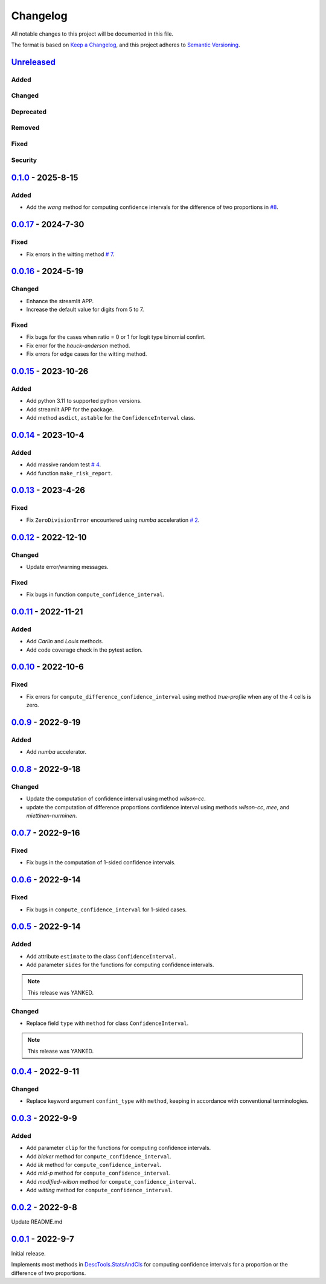 Changelog
=========

All notable changes to this project will be documented in this file.

The format is based on `Keep a
Changelog <https://keepachangelog.com/en/1.1.0/>`__, and this project
adheres to `Semantic
Versioning <https://semver.org/spec/v2.0.0.html>`__.

`Unreleased <https://github.com/DeepPSP/DBCI/compare/v0.1.0...HEAD>`__
----------------------------------------------------------------------------

Added
~~~~~

Changed
~~~~~~~

Deprecated
~~~~~~~~~~

Removed
~~~~~~~

Fixed
~~~~~

Security
~~~~~~~~

`0.1.0 <https://github.com/DeepPSP/DBCI/compare/v0.0.17...v0.1.0>`__ - 2025-8-15
-----------------------------------------------------------------------------------

Added
~~~~~

- Add the `wang` method for computing confidence intervals for the
  difference of two proportions in `#8 <https://github.com/DeepPSP/DBCI/pull/8>`__.

`0.0.17 <https://github.com/DeepPSP/DBCI/compare/v0.0.16...v0.0.17>`__ - 2024-7-30
-----------------------------------------------------------------------------------

Fixed
~~~~~

- Fix errors in the witting method
  `# 7 <https://github.com/DeepPSP/DBCI/pull/7>`__.

`0.0.16 <https://github.com/DeepPSP/DBCI/compare/v0.0.15...v0.0.16>`__ - 2024-5-19
-----------------------------------------------------------------------------------

Changed
~~~~~~~

- Enhance the streamlit APP.
- Increase the default value for digits from 5 to 7.

Fixed
~~~~~

- Fix bugs for the cases when ratio = 0 or 1 for logit type binomial confint.
- Fix error for the `hauck-anderson` method.
- Fix errors for edge cases for the witting method.

`0.0.15 <https://github.com/DeepPSP/DBCI/compare/v0.0.14...v0.0.15>`__ - 2023-10-26
-----------------------------------------------------------------------------------

Added
~~~~~

- Add python 3.11 to supported python versions.
- Add streamlit APP for the package.
- Add method ``asdict``, ``astable`` for the ``ConfidenceInterval`` class.

`0.0.14 <https://github.com/DeepPSP/DBCI/compare/v0.0.13...v0.0.14>`__ - 2023-10-4
-----------------------------------------------------------------------------------

Added
~~~~~

- Add massive random test
  `# 4 <https://github.com/DeepPSP/DBCI/pull/4>`__.
- Add function ``make_risk_report``.

`0.0.13 <https://github.com/DeepPSP/DBCI/compare/v0.0.12...v0.0.13>`__ - 2023-4-26
-----------------------------------------------------------------------------------

Fixed
~~~~~

- Fix ``ZeroDivisionError`` encountered using `numba` acceleration
  `# 2 <https://github.com/DeepPSP/DBCI/pull/2>`__.

`0.0.12 <https://github.com/DeepPSP/DBCI/compare/v0.0.11...v0.0.12>`__ - 2022-12-10
-----------------------------------------------------------------------------------

Changed
~~~~~~~

- Update error/warning messages.

Fixed
~~~~~

- Fix bugs in function ``compute_confidence_interval``.

`0.0.11 <https://github.com/DeepPSP/DBCI/compare/v0.0.10...v0.0.11>`__ - 2022-11-21
-----------------------------------------------------------------------------------

Added
~~~~~

- Add `Carlin` and `Louis` methods.
- Add code coverage check in the pytest action.

`0.0.10 <https://github.com/DeepPSP/DBCI/compare/v0.0.9...v0.0.10>`__ - 2022-10-6
-----------------------------------------------------------------------------------

Fixed
~~~~~

- Fix errors for ``compute_difference_confidence_interval`` using method
  `true-profile` when any of the 4 cells is zero.

`0.0.9 <https://github.com/DeepPSP/DBCI/compare/v0.0.8...v0.0.9>`__ - 2022-9-19
-----------------------------------------------------------------------------------

Added
~~~~~

- Add `numba` accelerator.

`0.0.8 <https://github.com/DeepPSP/DBCI/compare/v0.0.7...v0.0.8>`__ - 2022-9-18
-----------------------------------------------------------------------------------

Changed
~~~~~~~

- Update the computation of confidence interval using method `wilson-cc`.
- update the computation of difference proportions confidence interval
  using methods `wilson-cc`, `mee`, and `miettinen-nurminen`.

`0.0.7 <https://github.com/DeepPSP/DBCI/compare/v0.0.6...v0.0.7>`__ - 2022-9-16
-----------------------------------------------------------------------------------

Fixed
~~~~~

- Fix bugs in the computation of 1-sided confidence intervals.

`0.0.6 <https://github.com/DeepPSP/DBCI/compare/v0.0.5...v0.0.6>`__ - 2022-9-14
-----------------------------------------------------------------------------------

Fixed
~~~~~

- Fix bugs in ``compute_confidence_interval`` for 1-sided cases.

`0.0.5 <https://github.com/DeepPSP/DBCI/compare/v0.0.4...v0.0.5>`__ - 2022-9-14
-----------------------------------------------------------------------------------

Added
~~~~~

- Add attribute ``estimate`` to the class ``ConfidenceInterval``.
- Add parameter ``sides`` for the functions for computing confidence intervals.

.. note::

    This release was YANKED.

Changed
~~~~~~~

- Replace field ``type`` with ``method`` for class ``ConfidenceInterval``.

.. note::

    This release was YANKED.

`0.0.4 <https://github.com/DeepPSP/DBCI/compare/v0.0.3...v0.0.4>`__ - 2022-9-11
-----------------------------------------------------------------------------------

Changed
~~~~~~~

- Replace keyword argument ``confint_type`` with ``method``,
  keeping in accordance with conventional terminologies.

`0.0.3 <https://github.com/DeepPSP/DBCI/compare/v0.0.2...v0.0.3>`__ - 2022-9-9
-----------------------------------------------------------------------------------

Added
~~~~~

- Add parameter ``clip`` for the functions for computing confidence intervals.
- Add `blaker` method for ``compute_confidence_interval``.
- Add `lik` method for ``compute_confidence_interval``.
- Add `mid-p` method for ``compute_confidence_interval``.
- Add `modified-wilson` method for ``compute_confidence_interval``.
- Add `witting` method for ``compute_confidence_interval``.

`0.0.2 <https://github.com/DeepPSP/DBCI/releases/tag/v0.0.2>`__ - 2022-9-8
-----------------------------------------------------------------------------------

Update README.md

`0.0.1 <https://pypi.org/project/diff-binom-confint/0.0.1/>`__ - 2022-9-7
-----------------------------------------------------------------------------------

Initial release.

Implements most methods in
`DescTools.StatsAndCIs <https://github.com/AndriSignorell/DescTools/blob/master/R/StatsAndCIs.r>`__
for computing confidence intervals for a proportion or the difference of two proportions.
